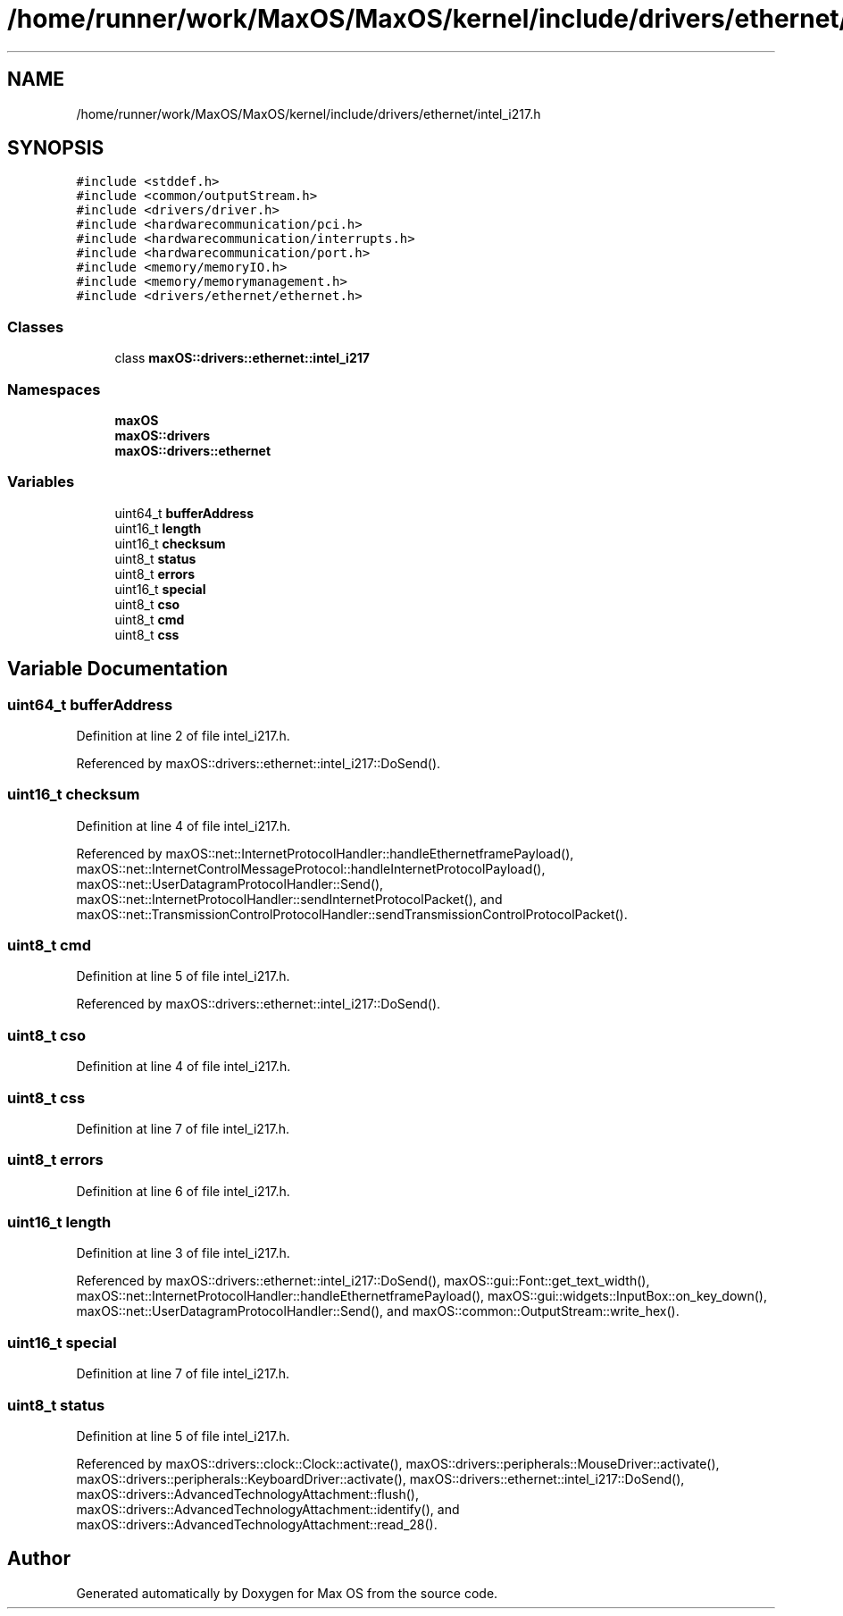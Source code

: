 .TH "/home/runner/work/MaxOS/MaxOS/kernel/include/drivers/ethernet/intel_i217.h" 3 "Sat Jan 6 2024" "Version 0.1" "Max OS" \" -*- nroff -*-
.ad l
.nh
.SH NAME
/home/runner/work/MaxOS/MaxOS/kernel/include/drivers/ethernet/intel_i217.h
.SH SYNOPSIS
.br
.PP
\fC#include <stddef\&.h>\fP
.br
\fC#include <common/outputStream\&.h>\fP
.br
\fC#include <drivers/driver\&.h>\fP
.br
\fC#include <hardwarecommunication/pci\&.h>\fP
.br
\fC#include <hardwarecommunication/interrupts\&.h>\fP
.br
\fC#include <hardwarecommunication/port\&.h>\fP
.br
\fC#include <memory/memoryIO\&.h>\fP
.br
\fC#include <memory/memorymanagement\&.h>\fP
.br
\fC#include <drivers/ethernet/ethernet\&.h>\fP
.br

.SS "Classes"

.in +1c
.ti -1c
.RI "class \fBmaxOS::drivers::ethernet::intel_i217\fP"
.br
.in -1c
.SS "Namespaces"

.in +1c
.ti -1c
.RI " \fBmaxOS\fP"
.br
.ti -1c
.RI " \fBmaxOS::drivers\fP"
.br
.ti -1c
.RI " \fBmaxOS::drivers::ethernet\fP"
.br
.in -1c
.SS "Variables"

.in +1c
.ti -1c
.RI "uint64_t \fBbufferAddress\fP"
.br
.ti -1c
.RI "uint16_t \fBlength\fP"
.br
.ti -1c
.RI "uint16_t \fBchecksum\fP"
.br
.ti -1c
.RI "uint8_t \fBstatus\fP"
.br
.ti -1c
.RI "uint8_t \fBerrors\fP"
.br
.ti -1c
.RI "uint16_t \fBspecial\fP"
.br
.ti -1c
.RI "uint8_t \fBcso\fP"
.br
.ti -1c
.RI "uint8_t \fBcmd\fP"
.br
.ti -1c
.RI "uint8_t \fBcss\fP"
.br
.in -1c
.SH "Variable Documentation"
.PP 
.SS "uint64_t bufferAddress"

.PP
Definition at line 2 of file intel_i217\&.h\&.
.PP
Referenced by maxOS::drivers::ethernet::intel_i217::DoSend()\&.
.SS "uint16_t checksum"

.PP
Definition at line 4 of file intel_i217\&.h\&.
.PP
Referenced by maxOS::net::InternetProtocolHandler::handleEthernetframePayload(), maxOS::net::InternetControlMessageProtocol::handleInternetProtocolPayload(), maxOS::net::UserDatagramProtocolHandler::Send(), maxOS::net::InternetProtocolHandler::sendInternetProtocolPacket(), and maxOS::net::TransmissionControlProtocolHandler::sendTransmissionControlProtocolPacket()\&.
.SS "uint8_t cmd"

.PP
Definition at line 5 of file intel_i217\&.h\&.
.PP
Referenced by maxOS::drivers::ethernet::intel_i217::DoSend()\&.
.SS "uint8_t cso"

.PP
Definition at line 4 of file intel_i217\&.h\&.
.SS "uint8_t css"

.PP
Definition at line 7 of file intel_i217\&.h\&.
.SS "uint8_t errors"

.PP
Definition at line 6 of file intel_i217\&.h\&.
.SS "uint16_t length"

.PP
Definition at line 3 of file intel_i217\&.h\&.
.PP
Referenced by maxOS::drivers::ethernet::intel_i217::DoSend(), maxOS::gui::Font::get_text_width(), maxOS::net::InternetProtocolHandler::handleEthernetframePayload(), maxOS::gui::widgets::InputBox::on_key_down(), maxOS::net::UserDatagramProtocolHandler::Send(), and maxOS::common::OutputStream::write_hex()\&.
.SS "uint16_t special"

.PP
Definition at line 7 of file intel_i217\&.h\&.
.SS "uint8_t status"

.PP
Definition at line 5 of file intel_i217\&.h\&.
.PP
Referenced by maxOS::drivers::clock::Clock::activate(), maxOS::drivers::peripherals::MouseDriver::activate(), maxOS::drivers::peripherals::KeyboardDriver::activate(), maxOS::drivers::ethernet::intel_i217::DoSend(), maxOS::drivers::AdvancedTechnologyAttachment::flush(), maxOS::drivers::AdvancedTechnologyAttachment::identify(), and maxOS::drivers::AdvancedTechnologyAttachment::read_28()\&.
.SH "Author"
.PP 
Generated automatically by Doxygen for Max OS from the source code\&.
